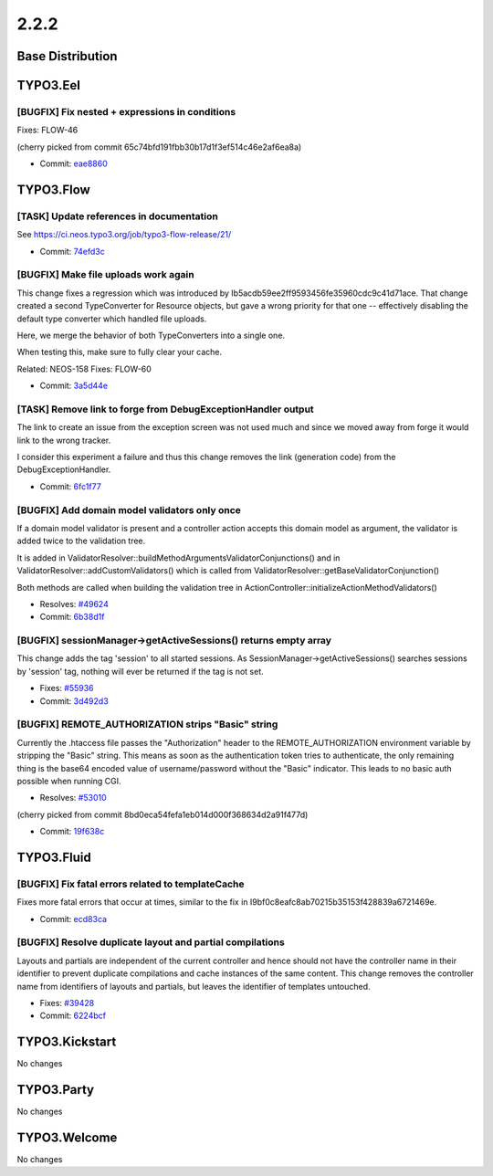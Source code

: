 ====================
2.2.2
====================

~~~~~~~~~~~~~~~~~~~~~~~~~~~~~~~~~~~~~~~~
Base Distribution
~~~~~~~~~~~~~~~~~~~~~~~~~~~~~~~~~~~~~~~~

~~~~~~~~~~~~~~~~~~~~~~~~~~~~~~~~~~~~~~~~
TYPO3.Eel
~~~~~~~~~~~~~~~~~~~~~~~~~~~~~~~~~~~~~~~~

[BUGFIX] Fix nested + expressions in conditions
-----------------------------------------------------------------------------------------

Fixes: FLOW-46

(cherry picked from commit 65c74bfd191fbb30b17d1f3ef514c46e2af6ea8a)

* Commit: `eae8860 <https://git.typo3.org/Packages/TYPO3.Eel.git/commit/eae8860be13210bfaa01cf5d71336b35df6b7476>`_

~~~~~~~~~~~~~~~~~~~~~~~~~~~~~~~~~~~~~~~~
TYPO3.Flow
~~~~~~~~~~~~~~~~~~~~~~~~~~~~~~~~~~~~~~~~

[TASK] Update references in documentation
-----------------------------------------------------------------------------------------

See https://ci.neos.typo3.org/job/typo3-flow-release/21/

* Commit: `74efd3c <https://git.typo3.org/Packages/TYPO3.Flow.git/commit/74efd3c50f99bfa794ce758533adfcc8a78b3398>`_

[BUGFIX] Make file uploads work again
-----------------------------------------------------------------------------------------

This change fixes a regression which was introduced by
Ib5acdb59ee2ff9593456fe35960cdc9c41d71ace. That change
created a second TypeConverter for Resource objects, but
gave a wrong priority for that one -- effectively disabling
the default type converter which handled file uploads.

Here, we merge the behavior of both TypeConverters into
a single one.

When testing this, make sure to fully clear your cache.

Related: NEOS-158
Fixes: FLOW-60

* Commit: `3a5d44e <https://git.typo3.org/Packages/TYPO3.Flow.git/commit/3a5d44ec8e2725b31fee851a3407bb288d261195>`_

[TASK] Remove link to forge from DebugExceptionHandler output
-----------------------------------------------------------------------------------------

The link to create an issue from the exception screen was not used much
and since we moved away from forge it would link to the wrong tracker.

I consider this experiment a failure and thus this change removes the
link (generation code) from the DebugExceptionHandler.

* Commit: `6fc1f77 <https://git.typo3.org/Packages/TYPO3.Flow.git/commit/6fc1f7749c1c7caacef08e9b95cf9843fa8b6b29>`_

[BUGFIX] Add domain model validators only once
-----------------------------------------------------------------------------------------

If a domain model validator is present and a controller action accepts
this domain model as argument, the validator is added twice to the
validation tree.

It is added in ValidatorResolver::buildMethodArgumentsValidatorConjunctions()
and in ValidatorResolver::addCustomValidators() which is called from
ValidatorResolver::getBaseValidatorConjunction()

Both methods are called when building the validation tree in
ActionController::initializeActionMethodValidators()

* Resolves: `#49624 <http://forge.typo3.org/issues/49624>`_
* Commit: `6b38d1f <https://git.typo3.org/Packages/TYPO3.Flow.git/commit/6b38d1f7a8d86886d99901c1535e502081e96285>`_

[BUGFIX] sessionManager->getActiveSessions() returns empty array
-----------------------------------------------------------------------------------------

This change adds the tag 'session' to all started sessions.
As SessionManager->getActiveSessions() searches sessions by
'session' tag, nothing will ever be returned if the tag is
not set.

* Fixes: `#55936 <http://forge.typo3.org/issues/55936>`_
* Commit: `3d492d3 <https://git.typo3.org/Packages/TYPO3.Flow.git/commit/3d492d3b26f327f39cad87f264a0d91d74098cf9>`_

[BUGFIX] REMOTE_AUTHORIZATION strips "Basic" string
-----------------------------------------------------------------------------------------

Currently the .htaccess file passes the "Authorization" header
to the REMOTE_AUTHORIZATION environment variable by stripping
the "Basic" string. This means as soon as the authentication
token tries to authenticate, the only remaining thing is the
base64 encoded value of username/password without the "Basic"
indicator. This leads to no basic auth possible when running
CGI.

* Resolves: `#53010 <http://forge.typo3.org/issues/53010>`_

(cherry picked from commit 8bd0eca54fefa1eb014d000f368634d2a91f477d)

* Commit: `19f638c <https://git.typo3.org/Packages/TYPO3.Flow.git/commit/19f638c8bf1f1d24bb01500056f6185475f8229b>`_

~~~~~~~~~~~~~~~~~~~~~~~~~~~~~~~~~~~~~~~~
TYPO3.Fluid
~~~~~~~~~~~~~~~~~~~~~~~~~~~~~~~~~~~~~~~~

[BUGFIX] Fix fatal errors related to templateCache
-----------------------------------------------------------------------------------------

Fixes more fatal errors that occur at times, similar to the fix in
I9bf0c8eafc8ab70215b35153f428839a6721469e.

* Commit: `ecd83ca <https://git.typo3.org/Packages/TYPO3.Fluid.git/commit/ecd83caf6170ec5af8711bc3192e368bdbe8bf7c>`_

[BUGFIX] Resolve duplicate layout and partial compilations
-----------------------------------------------------------------------------------------

Layouts and partials are independent of the current controller and hence should
not have the controller name in their identifier to prevent duplicate
compilations and cache instances of the same content.
This change removes the controller name from identifiers of layouts and
partials, but leaves the identifier of templates untouched.

* Fixes: `#39428 <http://forge.typo3.org/issues/39428>`_
* Commit: `6224bcf <https://git.typo3.org/Packages/TYPO3.Fluid.git/commit/6224bcf3eb69e4f0303a80074df5964795cbe8ce>`_

~~~~~~~~~~~~~~~~~~~~~~~~~~~~~~~~~~~~~~~~
TYPO3.Kickstart
~~~~~~~~~~~~~~~~~~~~~~~~~~~~~~~~~~~~~~~~

No changes

~~~~~~~~~~~~~~~~~~~~~~~~~~~~~~~~~~~~~~~~
TYPO3.Party
~~~~~~~~~~~~~~~~~~~~~~~~~~~~~~~~~~~~~~~~

No changes

~~~~~~~~~~~~~~~~~~~~~~~~~~~~~~~~~~~~~~~~
TYPO3.Welcome
~~~~~~~~~~~~~~~~~~~~~~~~~~~~~~~~~~~~~~~~

No changes

